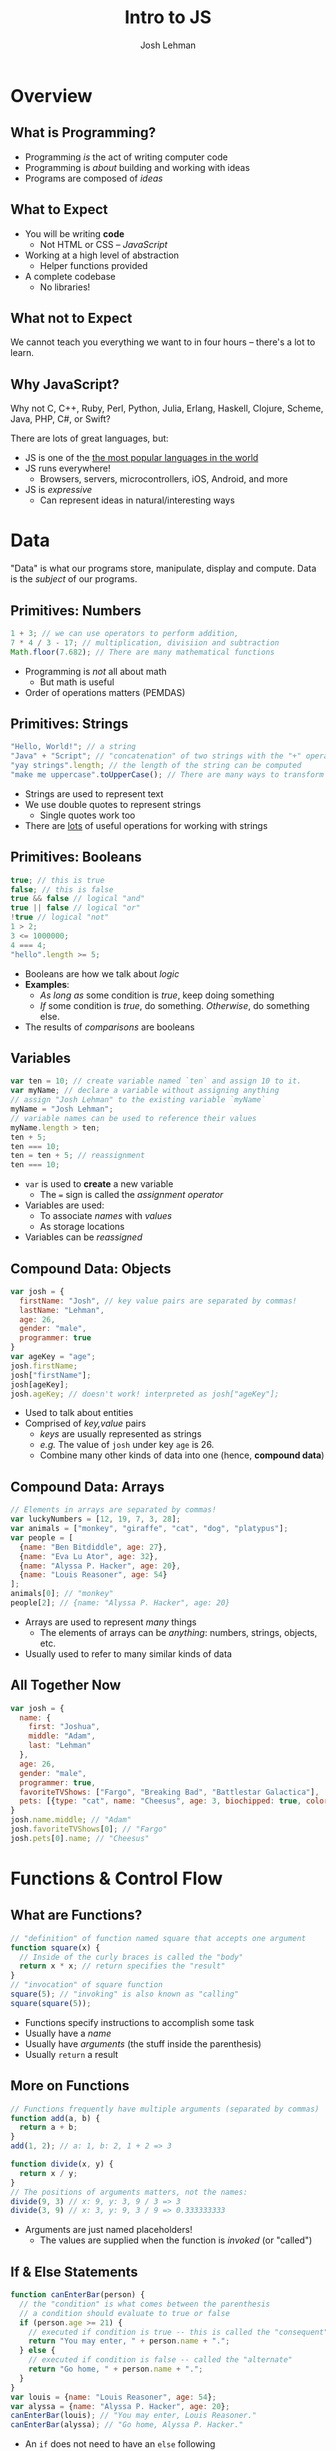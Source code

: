 #+TITLE: Intro to JS
#+AUTHOR: Josh Lehman
#+EMAIL: jlehman@fastmail.com
#+REVEAL_EXTRA_CSS: ./presentation.extra.css
#+REVEAL_ROOT: https://cdn.jsdelivr.net/reveal.js/3.0.0/
#+OPTIONS: toc:nil reveal_slide_number:nil num:nil
#+REVEAL_TRANS: linear

* Overview
** What is Programming?

+ Programming /is/ the act of writing computer code
+ Programming is /about/ building and working with ideas
+ Programs are composed of /ideas/

** What to Expect

+ You will be writing *code*
  + Not HTML or CSS -- /JavaScript/
+ Working at a high level of abstraction
  + Helper functions provided
+ A complete codebase
  + No libraries!

** What not to Expect

We cannot teach you everything we want to in four hours -- there's a lot to learn.

** Why JavaScript?

Why not C, C++, Ruby, Perl, Python, Julia, Erlang, Haskell, Clojure, Scheme,
Java, PHP, C#, or Swift?

There are lots of great languages, but:

+ JS is one of the [[http://stackoverflow.com/research/developer-survey-2015#tech-lang][the most popular languages in the world]]
+ JS runs everywhere!
  + Browsers, servers, microcontrollers, iOS, Android, and more
+ JS is /expressive/
  + Can represent ideas in natural/interesting ways

* Data

"Data" is what our programs store, manipulate, display and compute. Data is the
/subject/ of our programs.

** Primitives: Numbers

#+begin_src javascript
1 + 3; // we can use operators to perform addition,
7 * 4 / 3 - 17; // multiplication, divisiion and subtraction
Math.floor(7.682); // There are many mathematical functions
#+end_src

+ Programming is /not/ all about math
  + But math is useful
+ Order of operations matters (PEMDAS)

** Primitives: Strings

#+begin_src javascript
"Hello, World!"; // a string
"Java" + "Script"; // "concatenation" of two strings with the "+" operator
"yay strings".length; // the length of the string can be computed
"make me uppercase".toUpperCase(); // There are many ways to transform text
#+end_src

+ Strings are used to represent text
+ We use double quotes to represent strings
  + Single quotes work too
+ There are [[http://www.w3schools.com/js/js_string_methods.asp][lots]] of useful operations for working with strings

** Primitives: Booleans

#+begin_src javascript
true; // this is true
false; // this is false
true && false // logical "and"
true || false // logical "or"
!true // logical "not"
1 > 2;
3 <= 1000000;
4 === 4;
"hello".length >= 5;
#+end_src

+ Booleans are how we talk about /logic/
+ *Examples*:
  + /As long as/ some condition is /true/, keep doing something
  + /If/ some condition is /true/, do something. /Otherwise/, do something else.
+ The results of /comparisons/ are booleans

** Variables

#+begin_src javascript
var ten = 10; // create variable named `ten` and assign 10 to it.
var myName; // declare a variable without assigning anything
// assign "Josh Lehman" to the existing variable `myName`
myName = "Josh Lehman";
// variable names can be used to reference their values
myName.length > ten;
ten + 5;
ten === 10;
ten = ten + 5; // reassignment
ten === 10;
#+end_src

+ ~var~ is used to *create* a new variable
  + The ~=~ sign is called the /assignment operator/
+ Variables are used:
  + To associate /names/ with /values/
  + As storage locations
+ Variables can be /reassigned/

** Compound Data: Objects

#+begin_src javascript
var josh = {
  firstName: "Josh", // key value pairs are separated by commas!
  lastName: "Lehman",
  age: 26,
  gender: "male",
  programmer: true
}
var ageKey = "age";
josh.firstName;
josh["firstName"];
josh[ageKey];
josh.ageKey; // doesn't work! interpreted as josh["ageKey"];
#+end_src

+ Used to talk about entities
+ Comprised of /key,value/ pairs
  + /keys/ are usually represented as strings
  + /e.g./ The value of ~josh~ under key ~age~ is 26.
  + Combine many other kinds of data into one (hence, *compound data*)

** Compound Data: Arrays

#+begin_src javascript
// Elements in arrays are separated by commas!
var luckyNumbers = [12, 19, 7, 3, 28];
var animals = ["monkey", "giraffe", "cat", "dog", "platypus"];
var people = [
  {name: "Ben Bitdiddle", age: 27},
  {name: "Eva Lu Ator", age: 32},
  {name: "Alyssa P. Hacker", age: 20},
  {name: "Louis Reasoner", age: 54}
];
animals[0]; // "monkey"
people[2]; // {name: "Alyssa P. Hacker", age: 20}
#+end_src

+ Arrays are used to represent /many/ things
  + The elements of arrays can be /anything/: numbers, strings, objects, etc.
+ Usually used to refer to many similar kinds of data

** All Together Now

#+begin_src javascript
var josh = {
  name: {
    first: "Joshua",
    middle: "Adam",
    last: "Lehman"
  },
  age: 26,
  gender: "male",
  programmer: true,
  favoriteTVShows: ["Fargo", "Breaking Bad", "Battlestar Galactica"],
  pets: [{type: "cat", name: "Cheesus", age: 3, biochipped: true, color: "orange"}]
}
josh.name.middle; // "Adam"
josh.favoriteTVShows[0]; // "Fargo"
josh.pets[0].name; // "Cheesus"
#+end_src

* Functions & Control Flow

** What are Functions?

#+begin_src javascript
// "definition" of function named square that accepts one argument
function square(x) {
  // Inside of the curly braces is called the "body"
  return x * x; // return specifies the "result"
}
// "invocation" of square function
square(5); // "invoking" is also known as "calling"
square(square(5));
#+end_src

+ Functions specify instructions to accomplish some task
+ Usually have a /name/
+ Usually have /arguments/ (the stuff inside the parenthesis)
+ Usually ~return~ a result

** More on Functions

#+begin_src javascript
// Functions frequently have multiple arguments (separated by commas)
function add(a, b) {
  return a + b;
}
add(1, 2); // a: 1, b: 2, 1 + 2 => 3

function divide(x, y) {
  return x / y;
}
// The positions of arguments matters, not the names:
divide(9, 3) // x: 9, y: 3, 9 / 3 => 3
divide(3, 9) // x: 3, y: 9, 3 / 9 => 0.333333333
#+end_src

+ Arguments are just named placeholders!
  + The values are supplied when the function is /invoked/ (or "called")

** If & Else Statements

#+begin_src javascript
function canEnterBar(person) {
  // the "condition" is what comes between the parenthesis
  // a condition should evaluate to true or false
  if (person.age >= 21) {
    // executed if condition is true -- this is called the "consequent"
    return "You may enter, " + person.name + ".";
  } else {
    // executed if condition is false -- called the "alternate"
    return "Go home, " + person.name + ".";
  }
}
var louis = {name: "Louis Reasoner", age: 54};
var alyssa = {name: "Alyssa P. Hacker", age: 20};
canEnterBar(louis); // "You may enter, Louis Reasoner."
canEnterBar(alyssa); // "Go home, Alyssa P. Hacker."
#+end_src

+ An ~if~ does not need to have an ~else~ following
  + An ~else~ MUST come after an ~if~
+ *NOTE:* The ~return~ keyword causes the function to exit!

** Checking multiple conditions

#+begin_src javascript
function howsTheWeather(temperature) {
  if (temperature >= 90) {
    return "It's way too hot outside."
  } else if (temperature >= 68) {
    return "It's pretty nice outside."
  } else if (temperature >= 32) {
    return "Meh. It's kind of cold."
  } else {
    return "It's way too cold outside."
  }
}
howsTheWeather(72); // "It's pretty nice outside."
howsTheWeather(0); // "It's way too cold outside."
#+end_src

+ Test any number of conditions with ~else if~
+ ~else if~ must follow an ~if~
+ If there's an ~else~, it must be at the end

** Functions are Powerful

#+begin_src javascript
function timesFive(x) { return x * 5; }
function subtractSeven(x) { return x - 7; }

function compose(f, g) {
  return function(x) {
    return f(g(x));
  }
}

var composition = compose(timesFive, subtractSeven);
// f: timesFive, g: subtractSeven, x: 8, timesFive(subtractSeven(8)) => 5
composition(8)
#+end_src

+ Functions can be:
  + Passed as arguments
  + Returned from functions
+ This is what makes JS powerful
